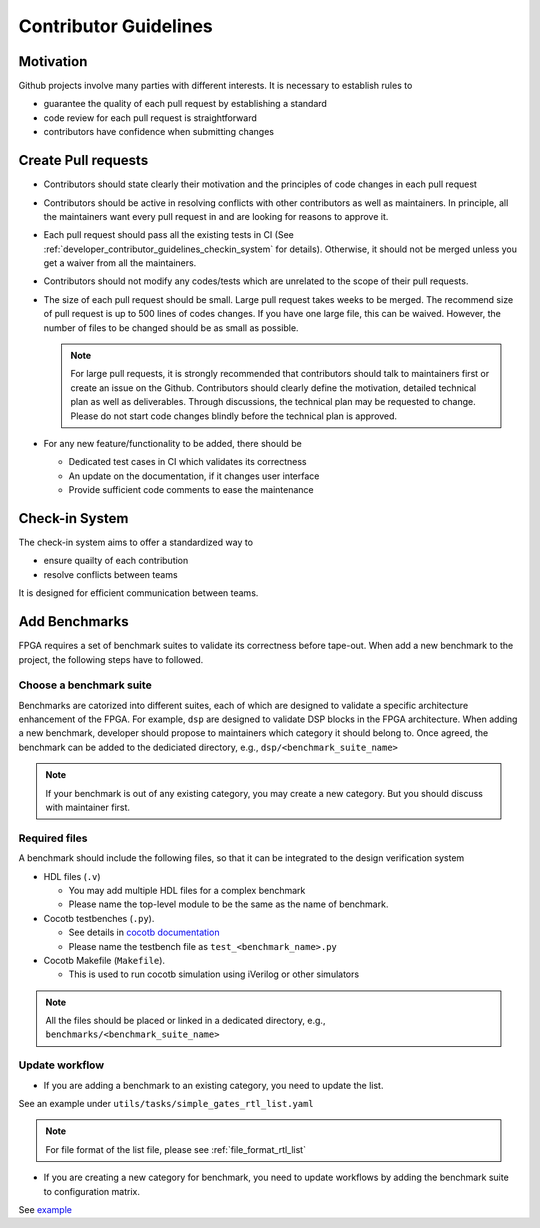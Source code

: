 .. _developer_contributor_guidelines:

Contributor Guidelines
======================

Motivation
----------
Github projects involve many parties with different interests.
It is necessary to establish rules to

- guarantee the quality of each pull request by establishing a standard
- code review for each pull request is straightforward
- contributors have confidence when submitting changes

Create Pull requests
--------------------

- Contributors should state clearly their motivation and the principles of code changes in each pull request
- Contributors should be active in resolving conflicts with other contributors as well as maintainers. In principle, all the maintainers want every pull request in and are looking for reasons to approve it.
- Each pull request should pass all the existing tests in CI (See :ref:`developer_contributor_guidelines_checkin_system` for details). Otherwise, it should not be merged unless you get a waiver from all the maintainers.
- Contributors should not modify any codes/tests which are unrelated to the scope of their pull requests.
- The size of each pull request should be small. Large pull request takes weeks to be merged. The recommend size of pull request is up to 500 lines of codes changes. If you have one large file, this can be waived. However, the number of files to be changed should be as small as possible.

  .. note:: For large pull requests, it is strongly recommended that contributors should talk to maintainers first or create an issue on the Github. Contributors should clearly define the motivation, detailed technical plan as well as deliverables. Through discussions, the technical plan may be requested to change. Please do not start code changes blindly before the technical plan is approved.

- For any new feature/functionality to be added, there should be

  - Dedicated test cases in CI which validates its correctness
  - An update on the documentation, if it changes user interface
  - Provide sufficient code comments to ease the maintenance

.. _developer_contributor_guidelines_checkin_system:

Check-in System
---------------

.. seealso:: The check-in system is based on continous integration (CI). See details in :ref:`developer_ci` 

The check-in system aims to offer a standardized way to 

- ensure quailty of each contribution
- resolve conflicts between teams

It is designed for efficient communication between teams.

Add Benchmarks
--------------

FPGA requires a set of benchmark suites to validate its correctness before tape-out.
When add a new benchmark to the project, the following steps have to followed.

Choose a benchmark suite
^^^^^^^^^^^^^^^^^^^^^^^^

Benchmarks are catorized into different suites, each of which are designed to validate a specific architecture enhancement of the FPGA.
For example, ``dsp`` are designed to validate DSP blocks in the FPGA architecture.
When adding a new benchmark, developer should propose to maintainers which category it should belong to.
Once agreed, the benchmark can be added to the dediciated directory, e.g., ``dsp/<benchmark_suite_name>``

.. note:: If your benchmark is out of any existing category, you may create a new category. But you should discuss with maintainer first.

Required files
^^^^^^^^^^^^^^

A benchmark should include the following files, so that it can be integrated to the design verification system

- HDL files (``.v``)

  - You may add multiple HDL files for a complex benchmark
  - Please name the top-level module to be the same as the name of benchmark.

- Cocotb testbenches (``.py``).

  - See details in `cocotb documentation <https://docs.cocotb.org/en/stable/examples.html>`_
  - Please name the testbench file as ``test_<benchmark_name>.py``

- Cocotb Makefile (``Makefile``).

  - This is used to run cocotb simulation using iVerilog or other simulators

.. note:: All the files should be placed or linked in a dedicated directory, e.g., ``benchmarks/<benchmark_suite_name>``

Update workflow
^^^^^^^^^^^^^^^

- If you are adding a benchmark to an existing category, you need to update the list.

See an example under ``utils/tasks/simple_gates_rtl_list.yaml``

.. note:: For file format of the list file, please see :ref:`file_format_rtl_list`

- If you are creating a new category for benchmark, you need to update workflows by adding the benchmark suite to configuration matrix.

See `example <https://github.com/tangxifan/micro_benchmark/blob/0c864fe677b52c1355923ba8d9effd387a4eab9b/.github/workflows/rtl_verification.yml#L65-L66>`_
